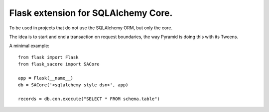====================================
Flask extension for SQLAlchemy Core.
====================================

To be used in projects that do not use the SQLAlchemy ORM, but only the core.

The idea is to start and end a transaction on request boundaries, the way
Pyramid is doing this with its Tweens.

A minimal example::

    from flask import Flask
    from flask_sacore import SACore

    app = Flask(__name__)
    db = SACore('<sqlalchemy style dsn>', app)

    records = db.con.execute("SELECT * FROM schema.table")

